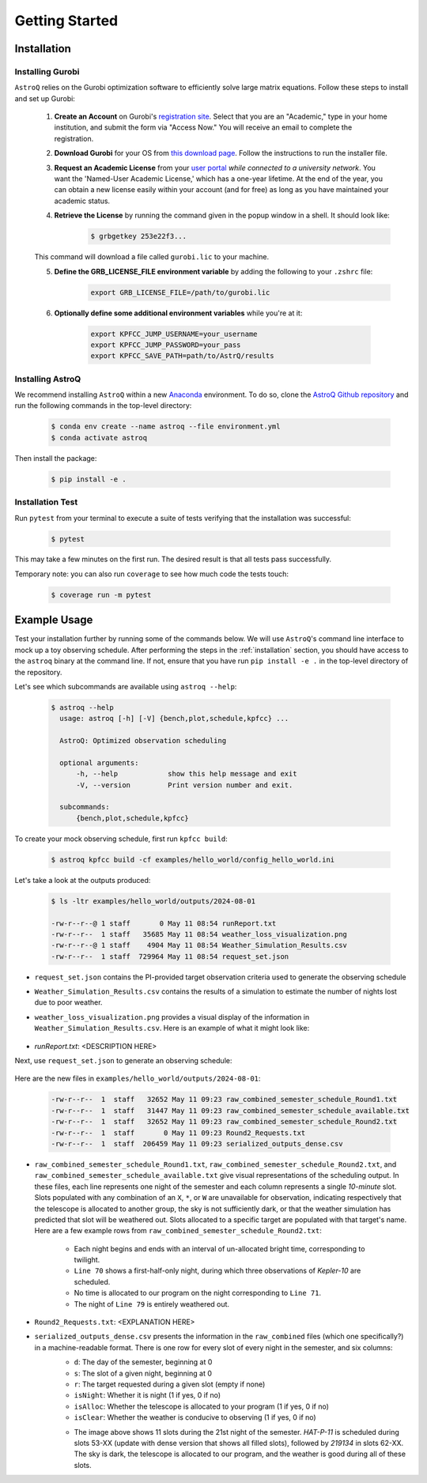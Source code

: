 .. _getting_started:

Getting Started
===============

.. _installation:

Installation
++++++++++++

    
Installing Gurobi
------------------

``AstroQ`` relies on the Gurobi optimization software to efficiently solve large matrix equations.
Follow these steps to install and set up Gurobi:

    1. **Create an Account** on Gurobi's `registration site <https://portal.gurobi.com/iam/register/>`_. Select that you are an "Academic," type in your home institution, and submit the form via "Access Now." You will receive an email to complete the registration.
    
    2. **Download Gurobi** for your OS from `this download page <https://www.gurobi.com/downloads/gurobi-software/>`_. Follow the instructions to run the installer file.
    
    3. **Request an Academic License** from your `user portal <https://portal.gurobi.com/iam/login/?target=https%3A%2F%2Fportal.gurobi.com%2Fiam%2Flicenses%2Frequest%2F>`_ *while connected to a university network*. You want the 'Named-User Academic License,' which has a one-year lifetime. At the end of the year, you can obtain a new license easily within your account (and for free) as long as you have maintained your academic status.
    
    4. **Retrieve the License** by running the command given in the popup window in a shell. It should look like:
        .. code-block:: bash

            $ grbgetkey 253e22f3...
        
    This command will download a file called ``gurobi.lic`` to your machine.
    
    5. **Define the GRB_LICENSE_FILE environment variable** by adding the following to your ``.zshrc`` file:
        .. code-block:: bash

            export GRB_LICENSE_FILE=/path/to/gurobi.lic
            
    6. **Optionally define some additional environment variables** while you're at it:
    
        .. code-block:: bash

            export KPFCC_JUMP_USERNAME=your_username
            export KPFCC_JUMP_PASSWORD=your_pass
            export KPFCC_SAVE_PATH=path/to/AstrQ/results


Installing AstroQ
------------------

We recommend installing ``AstroQ`` within a new 
`Anaconda <https://www.anaconda.com/download>`_ environment. 
To do so, clone the `AstroQ Github repository <https://github.com/jluby127/AstroQ>`_ 
and run the following commands in the top-level directory:

    .. code-block:: bash

        $ conda env create --name astroq --file environment.yml
        $ conda activate astroq

Then install the package:
        
    .. code-block:: bash

        $ pip install -e .
        
        
Installation Test
------------------
        
Run ``pytest`` from your terminal to execute a suite of tests verifying that the installation was successful:

    .. code-block:: bash

        $ pytest

This may take a few minutes on the first run. The desired result is that all tests pass successfully.
        
Temporary note: you can also run ``coverage`` to see how much code the tests touch:

    .. code-block:: bash

        $ coverage run -m pytest
        

Example Usage
+++++++++++++

Test your installation further by running some of the commands below. We will use ``AstroQ``'s command line interface to mock up a toy observing schedule. After performing the steps in the :ref:`installation` section, you should have access to the ``astroq`` binary at the command line. If not, ensure that you have run ``pip install -e .`` in the top-level directory of the repository.

Let's see which subcommands are available using ``astroq --help``:

    .. code-block:: bash

        $ astroq --help
          usage: astroq [-h] [-V] {bench,plot,schedule,kpfcc} ...

          AstroQ: Optimized observation scheduling

          optional arguments:
              -h, --help            show this help message and exit
              -V, --version         Print version number and exit.

          subcommands:
              {bench,plot,schedule,kpfcc}


To create your mock observing schedule, first run ``kpfcc build``:

    .. code-block:: bash
    
        $ astroq kpfcc build -cf examples/hello_world/config_hello_world.ini
        
Let's take a look at the outputs produced:

    .. code-block:: bash
    
        $ ls -ltr examples/hello_world/outputs/2024-08-01
        
        -rw-r--r--@ 1 staff       0 May 11 08:54 runReport.txt
        -rw-r--r--  1 staff   35685 May 11 08:54 weather_loss_visualization.png
        -rw-r--r--@ 1 staff    4904 May 11 08:54 Weather_Simulation_Results.csv
        -rw-r--r--  1 staff  729964 May 11 08:54 request_set.json
      
- ``request_set.json`` contains the PI-provided target observation criteria used to generate the observing schedule
- ``Weather_Simulation_Results.csv`` contains the results of a simulation to estimate the number of nights lost due to poor weather.
- ``weather_loss_visualization.png`` provides a visual display of the information in ``Weather_Simulation_Results.csv``. Here is an example of what it might look like:

    .. image:: plots/weather_loss_visualization.png
- `runReport.txt`: <DESCRIPTION HERE>
        
Next, use ``request_set.json`` to generate an observing schedule:

    .. code-block:: bash
        $ astroq schedule -cf examples/hello_world/config_hello_world.ini -rf examples/hello_world/outputs/2024-08-01/request_set.json
        

Here are the new files in ``examples/hello_world/outputs/2024-08-01``:

    .. code-block:: bash
        
        -rw-r--r--  1  staff   32652 May 11 09:23 raw_combined_semester_schedule_Round1.txt
        -rw-r--r--  1  staff   31447 May 11 09:23 raw_combined_semester_schedule_available.txt
        -rw-r--r--  1  staff   32652 May 11 09:23 raw_combined_semester_schedule_Round2.txt
        -rw-r--r--  1  staff       0 May 11 09:23 Round2_Requests.txt
        -rw-r--r--  1  staff  206459 May 11 09:23 serialized_outputs_dense.csv

- ``raw_combined_semester_schedule_Round1.txt``, ``raw_combined_semester_schedule_Round2.txt``, and ``raw_combined_semester_schedule_available.txt`` give visual representations of the scheduling output. In these files, each line represents one night of the semester and each column represents a single *10-minute* slot. Slots populated with any combination of an ``X``, ``*``, or ``W`` are unavailable for observation, indicating respectively that the telescope is allocated to another group, the sky is not sufficiently dark, or that the weather simulation has predicted that slot will be weathered out. Slots allocated to a specific target are populated with that target's name. Here are a few example rows from ``raw_combined_semester_schedule_Round2.txt``:

    .. image:: plots/schedule_Round2_screenshot.png

    - Each night begins and ends with an interval of un-allocated bright time, corresponding to twilight.
    - ``Line 70`` shows a first-half-only night, during which three observations of `Kepler-10` are scheduled.
    - No time is allocated to our program on the night corresponding to ``Line 71``.
    - The night of ``Line 79`` is entirely weathered out.
    
- ``Round2_Requests.txt``: <EXPLANATION HERE>
- ``serialized_outputs_dense.csv`` presents the information in the ``raw_combined`` files (which one specifically?) in a machine-readable format. There is one row for every slot of every night in the semester, and six columns:
    - ``d``: The day of the semester, beginning at 0
    - ``s``: The slot of a given night, beginning at 0
    - ``r``: The target requested during a given slot (empty if none)
    - ``isNight``: Whether it is night (1 if yes, 0 if no)
    - ``isAlloc``: Whether the telescope is allocated to your program (1 if yes, 0 if no)
    - ``isClear``: Whether the weather is conducive to observing (1 if yes, 0 if no)
    
    .. image:: plots/schedule_Round2_screenshot.png
    
    - The image above shows 11 slots during the 21st night of the semester. `HAT-P-11` is scheduled during slots 53-XX (update with dense version that shows all filled slots), followed by `219134` in slots 62-XX. The sky is dark, the telescope is allocated to our program, and the weather is good during all of these slots.      
        
        
        
